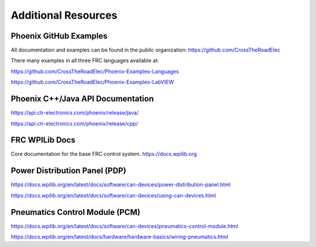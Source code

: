 Additional Resources
====================

Phoenix GitHub Examples
--------------------------------------------------------------
All documentation and examples can be found in the public organization:
https://github.com/CrossTheRoadElec

There many examples in all three FRC languages available at:

https://github.com/CrossTheRoadElec/Phoenix-Examples-Languages

https://github.com/CrossTheRoadElec/Phoenix-Examples-LabVIEW


Phoenix C++/Java API Documentation
--------------------------------------------------------------
https://api.ctr-electronics.com/phoenix/release/java/

https://api.ctr-electronics.com/phoenix/release/cpp/

FRC WPILib Docs
--------------------------------------------------------------
Core documentation for the base FRC control system.
https://docs.wpilib.org

Power Distribution Panel (PDP)
--------------------------------------------------------------
https://docs.wpilib.org/en/latest/docs/software/can-devices/power-distribution-panel.html

https://docs.wpilib.org/en/latest/docs/software/can-devices/using-can-devices.html

Pneumatics Control Module (PCM)
--------------------------------------------------------------
https://docs.wpilib.org/en/latest/docs/software/can-devices/pneumatics-control-module.html

https://docs.wpilib.org/en/latest/docs/hardware/hardware-basics/wiring-pneumatics.html
